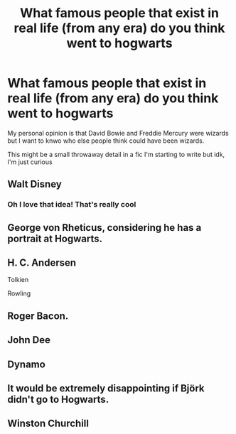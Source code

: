 #+TITLE: What famous people that exist in real life (from any era) do you think went to hogwarts

* What famous people that exist in real life (from any era) do you think went to hogwarts
:PROPERTIES:
:Author: theresagiraffe
:Score: 4
:DateUnix: 1604318282.0
:DateShort: 2020-Nov-02
:FlairText: Discussion
:END:
My personal opinion is that David Bowie and Freddie Mercury were wizards but I want to knwo who else people think could have been wizards.

This might be a small throwaway detail in a fic I'm starting to write but idk, I'm just curious


** Walt Disney
:PROPERTIES:
:Author: AGullibleperson
:Score: 3
:DateUnix: 1604337032.0
:DateShort: 2020-Nov-02
:END:

*** Oh I love that idea! That's really cool
:PROPERTIES:
:Author: theresagiraffe
:Score: 1
:DateUnix: 1604349530.0
:DateShort: 2020-Nov-03
:END:


** George von Rheticus, considering he has a portrait at Hogwarts.
:PROPERTIES:
:Author: I_love_DPs
:Score: 3
:DateUnix: 1604341205.0
:DateShort: 2020-Nov-02
:END:


** H. C. Andersen

Tolkien

Rowling
:PROPERTIES:
:Author: TheRealZocario
:Score: 3
:DateUnix: 1604349810.0
:DateShort: 2020-Nov-03
:END:


** Roger Bacon.
:PROPERTIES:
:Author: 100beep
:Score: 2
:DateUnix: 1604334267.0
:DateShort: 2020-Nov-02
:END:


** John Dee
:PROPERTIES:
:Author: SnobbishWizard
:Score: 2
:DateUnix: 1604334836.0
:DateShort: 2020-Nov-02
:END:


** Dynamo
:PROPERTIES:
:Author: EccyFD1
:Score: 2
:DateUnix: 1604336653.0
:DateShort: 2020-Nov-02
:END:


** It would be extremely disappointing if Björk didn't go to Hogwarts.
:PROPERTIES:
:Score: 3
:DateUnix: 1604350057.0
:DateShort: 2020-Nov-03
:END:


** Winston Churchill
:PROPERTIES:
:Author: porp491169
:Score: 2
:DateUnix: 1604498430.0
:DateShort: 2020-Nov-04
:END:
